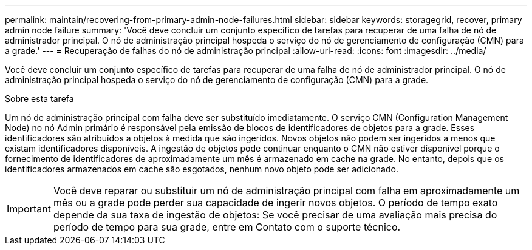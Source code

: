 ---
permalink: maintain/recovering-from-primary-admin-node-failures.html 
sidebar: sidebar 
keywords: storagegrid, recover, primary admin node failure 
summary: 'Você deve concluir um conjunto específico de tarefas para recuperar de uma falha de nó de administrador principal. O nó de administração principal hospeda o serviço do nó de gerenciamento de configuração (CMN) para a grade.' 
---
= Recuperação de falhas do nó de administração principal
:allow-uri-read: 
:icons: font
:imagesdir: ../media/


[role="lead"]
Você deve concluir um conjunto específico de tarefas para recuperar de uma falha de nó de administrador principal. O nó de administração principal hospeda o serviço do nó de gerenciamento de configuração (CMN) para a grade.

.Sobre esta tarefa
Um nó de administração principal com falha deve ser substituído imediatamente. O serviço CMN (Configuration Management Node) no nó Admin primário é responsável pela emissão de blocos de identificadores de objetos para a grade. Esses identificadores são atribuídos a objetos à medida que são ingeridos. Novos objetos não podem ser ingeridos a menos que existam identificadores disponíveis. A ingestão de objetos pode continuar enquanto o CMN não estiver disponível porque o fornecimento de identificadores de aproximadamente um mês é armazenado em cache na grade. No entanto, depois que os identificadores armazenados em cache são esgotados, nenhum novo objeto pode ser adicionado.


IMPORTANT: Você deve reparar ou substituir um nó de administração principal com falha em aproximadamente um mês ou a grade pode perder sua capacidade de ingerir novos objetos. O período de tempo exato depende da sua taxa de ingestão de objetos: Se você precisar de uma avaliação mais precisa do período de tempo para sua grade, entre em Contato com o suporte técnico.
